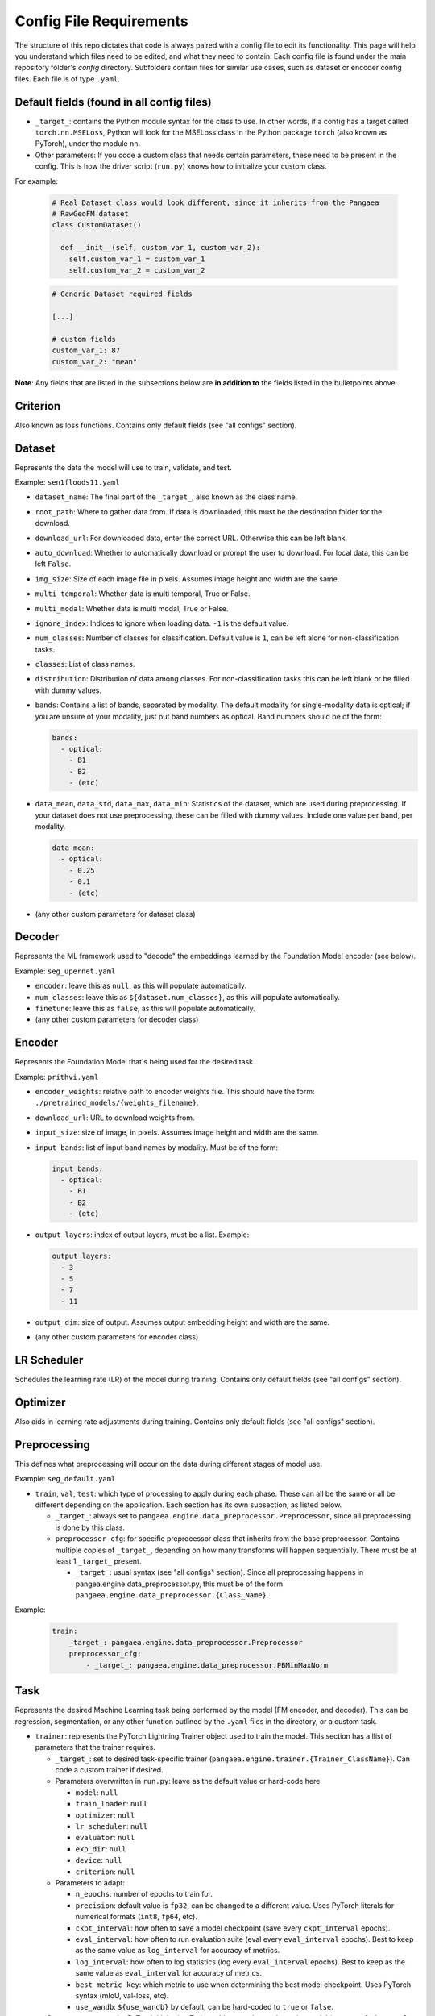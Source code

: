 Config File Requirements
========================

The structure of this repo dictates that code is always paired with a config file to edit its functionality. This page will help you understand which files need to be edited, and what they need to contain. Each config file is found under the main repository folder's `config` directory. Subfolders contain files for similar use cases, such as dataset or encoder config files. Each file is of type ``.yaml``.

Default fields (found in all config files)
------------------------------------------

* ``_target_``: contains the Python module syntax for the class to use. In other words, if a config has a target called ``torch.nn.MSELoss``, Python will look for the MSELoss class in the Python package ``torch`` (also known as PyTorch), under the module ``nn``. 
* Other parameters: If you code a custom class that needs certain parameters, these need to be present in the config. This is how the driver script (``run.py``) knows how to initialize your custom class. 

For example:  

  .. code-block:: python

    # Real Dataset class would look different, since it inherits from the Pangaea
    # RawGeoFM dataset
    class CustomDataset()
      
      def __init__(self, custom_var_1, custom_var_2):
        self.custom_var_1 = custom_var_1
        self.custom_var_2 = custom_var_2
  
  .. code-block:: yaml

    # Generic Dataset required fields

    [...]

    # custom fields
    custom_var_1: 87
    custom_var_2: "mean"

**Note**: Any fields that are listed in the subsections below are **in addition to** the fields listed in the bulletpoints above. 

Criterion
---------
Also known as loss functions. Contains only default fields (see "all configs" section).

Dataset
-------
Represents the data the model will use to train, validate, and test.

Example: ``sen1floods11.yaml``

* ``dataset_name``: The final part of the ``_target_``, also known as the class name. 
* ``root_path``: Where to gather data from. If data is downloaded, this must be the destination folder for the download. 
* ``download_url``: For downloaded data, enter the correct URL. Otherwise this can be left blank. 
* ``auto_download``: Whether to automatically download or prompt the user to download. For local data, this can be left ``False``. 
* ``img_size``: Size of each image file in pixels. Assumes image height and width are the same.
* ``multi_temporal``: Whether data is multi temporal, True or False. 
* ``multi_modal``: Whether data is multi modal, True or False. 
* ``ignore_index``: Indices to ignore when loading data. ``-1`` is the default value. 
* ``num_classes``: Number of classes for classification. Default value is ``1``, can be left alone for non-classification tasks. 
* ``classes``: List of class names.
* ``distribution``: Distribution of data among classes. For non-classification tasks this can be left blank or be filled with dummy values.
* ``bands``: Contains a list of bands, separated by modality. The default modality for single-modality data is optical; if you are unsure of your modality, just put band numbers as optical. Band numbers should be of the form: 
  
  .. code-block:: yaml
      
    bands:
      - optical:
        - B1
        - B2
        - (etc)
  
* ``data_mean``, ``data_std``, ``data_max``, ``data_min``: Statistics of the dataset, which are used during preprocessing. If your dataset does not use preprocessing, these can be filled with dummy values. Include one value per band, per modality.
  
  .. code-block:: yaml 
      
    data_mean:
      - optical:
        - 0.25
        - 0.1
        - (etc)

* (any other custom parameters for dataset class)

Decoder
-------

Represents the ML framework used to "decode" the embeddings learned by the Foundation Model encoder (see below).

Example: ``seg_upernet.yaml``

* ``encoder``: leave this as ``null``, as this will populate automatically. 
* ``num_classes``: leave this as ``${dataset.num_classes}``, as this will populate automatically. 
* ``finetune``: leave this as ``false``, as this will populate automatically. 
* (any other custom parameters for decoder class)

Encoder
-------

Represents the Foundation Model that's being used for the desired task.

Example: ``prithvi.yaml``

* ``encoder_weights``: relative path to encoder weights file. This should have the form: ``./pretrained_models/{weights_filename}``.
* ``download_url``: URL to download weights from.
* ``input_size``: size of image, in pixels. Assumes image height and width are the same.
* ``input_bands``: list of input band names by modality. Must be of the form: 

  .. code-block:: yaml
      
    input_bands:
      - optical:
        - B1
        - B2
        - (etc)

* ``output_layers``: index of output layers, must be a list. Example: 

  .. code-block:: yaml
      
    output_layers:
      - 3
      - 5
      - 7
      - 11

* ``output_dim``: size of output. Assumes output embedding height and width are the same. 
* (any other custom parameters for encoder class)

LR Scheduler
------------

Schedules the learning rate (LR) of the model during training. Contains only default fields (see "all configs" section).

Optimizer
---------

Also aids in learning rate adjustments during training. Contains only default fields (see "all configs" section).

Preprocessing
-------------

This defines what preprocessing will occur on the data during different stages of model use. 

Example: ``seg_default.yaml``

* ``train``, ``val``, ``test``: which type of processing to apply during each phase. These can all be the same or all be different depending on the application. Each section has its own subsection, as listed below. 
  
  * ``_target_``: always set to ``pangaea.engine.data_preprocessor.Preprocessor``, since all preprocessing is done by this class. 
  * ``preprocessor_cfg``: for specific preprocessor class that inherits from the base preprocessor. Contains multiple copies of ``_target_``, depending on how many transforms will happen sequentially. There must be at least 1 ``_target_`` present.
    
    * ``_target_``: usual syntax (see "all configs" section). Since all preprocessing happens in pangea.engine.data_preprocessor.py, this must be of the form ``pangaea.engine.data_preprocessor.{Class_Name}``.

Example: 

  .. code-block:: yaml
    
    train:
        _target_: pangaea.engine.data_preprocessor.Preprocessor
        preprocessor_cfg:
            - _target_: pangaea.engine.data_preprocessor.PBMinMaxNorm

Task
----

Represents the desired Machine Learning task being performed by the model (FM encoder, and decoder). This can be regression, segmentation, or any other function outlined by the ``.yaml`` files in the directory, or a custom task.

* ``trainer``: represents the PyTorch Lightning Trainer object used to train the model. This section has a llist of parameters that the trainer requires. 
  
  * ``_target_``: set to desired task-specific trainer (``pangaea.engine.trainer.{Trainer_ClassName}``). Can code a custom trainer if desired.
  * Parameters overwritten in ``run.py``: leave as the default value or hard-code here
    
    * ``model``: ``null``
    * ``train_loader``: ``null``
    * ``optimizer``: ``null``
    * ``lr_scheduler``: ``null``
    * ``evaluator``: ``null``
    * ``exp_dir``: ``null``
    * ``device``: ``null``
    * ``criterion``: ``null`` 
  
  * Parameters to adapt: 
    
    * ``n_epochs``: number of epochs to train for.
    * ``precision``: default value is ``fp32``, can be changed to a different value. Uses PyTorch literals for numerical formats (``int8``, ``fp64``, etc).
    * ``ckpt_interval``: how often to save a model checkpoint (save every ``ckpt_interval`` epochs).
    * ``eval_interval``: how often to run evaluation suite (eval every ``eval_interval`` epochs). Best to keep as the same value as ``log_interval`` for accuracy of metrics. 
    * ``log_interval``: how often to log statistics (log every ``eval_interval`` epochs). Best to keep as the same value as ``eval_interval`` for accuracy of metrics. 
    * ``best_metric_key``: which metric to use when determining the best model checkpoint. Uses PyTorch syntax (mIoU, val-loss, etc).
    * ``use_wandb``: ``${use_wandb}`` by default, can be hard-coded to ``true`` or ``false``. 

* ``evaluator``: represents the PyTorch Lightning Trainer object used to evaluate the model (every ``eval_interval`` epochs, as set in the trainer).
  
  * ``_target_``: set to desired task-specific evaluator (``pangaea.engine.trainer.{Evaluator_ClassName}``). Can code a custom evaluator if desired.
  * Parameters overwrittern in ``run.py``: leave as the default value or hard-code
    
    * ``val_loader``: ``null``
    * ``exp_dir``: ``null``
    * ``device``: ``null``
    * ``use_wandb``: ``${use_wandb}``
    * ``inference_mode``: ``null``
    * ``sliding_inference_batch``: ``null``

Train
-----------
This config defines the training behavior of the ``run.py`` script, using PyTorch Lightning. Make a copy or edit the train.yaml directly to change behavior.

Basic options: these can often be left alone.

* ``train``: leave as ``true``
* ``work_dir``: where to save model outputs (checkpoints, logs, etc). Empty string is default value, so this defaults to current working directory.
* ``seed``: random seed to use in PyTorch Lightning. ``234`` by default.
* ``use_wandb``: whether to use wandb for experiment tracking. ``false`` by default. See `documentation <https://wandb.ai/site/>`_ for reference.
* ``wandb_run_id``: what to name the wandb run. ``null`` by default.

Parallelization options: increase based on your hardware, larger numbers mean more parallelization but also more compute.

* ``num_workers``: how many PyTorch lightning workers to use. ``4`` by default.
* ``batch_size``: how many images per training batch to supply. ``8`` by default.
* ``test_num_workers``: how many workers to use for testing. ``4`` by default.
* ``test_batch_size``: how many images per testing batch to supply. ``1`` by default.

Hyperparameters and other options:

* ``finetune``: whether to finetune encoder weights. ``false`` by default (frozen encoder).
* ``ckpt_dir``: where to save model checkpoint
* ``limited_label_train``: ``1`` by default.
* ``limited_label_val``: ``1`` by default
* ``limited_label_strategy``: Pick from ``stratified, oversampled, random``. ``stratified`` by default. 
* ``stratification_bins``: number of stratification bins, ignore if not using stratified. ``3`` by default.
* ``data_replicate``: ``1`` by default.
* ``use_final_ckpt``: Whether to use final checkpoint for testing. ``false`` by default, so best checkpoint (according to metric defined in task ``.yaml`` file) will be used.

Defaults: keep these as they are, these will be overwritten in ``run.py`` during training.

.. code-block:: yaml

    defaults:
    - task: ???
    - dataset: ???
    - encoder: ???
    - decoder: ???
    - preprocessing: ???
    - criterion: ???
    - lr_scheduler: multi_step_lr
    - optimizer: adamw
    - _self_

Test
----

* ``train``: leave as ``true``
* ``work_dir``: where to save model outputs (checkpoints, logs, etc). Empty string is default value, so this defaults to current working directory.
* ``seed``: random seed to use in PyTorch Lightning. ``234`` by default.
* ``use_wandb``: whether to use wandb for experiment tracking. ``false`` by default. See `documentation <https://wandb.ai/site/>`_ for reference.
* ``wandb_run_id``: what to name the wandb run. ``null`` by default.
* ``num_workers``: how many PyTorch lightning workers to use. ``1`` by default.
* ``batch_size``: how many images per training batch to supply. ``8`` by default.
* ``use_final_ckpt``: Whether to use final checkpoint for testing. ``false`` by default, so best checkpoint (according to metric defined in task ``.yaml`` file) will be used.
* ``finetune``: ``false`` by default. 
* ``ckpt_dir``: ``???`` by default.






